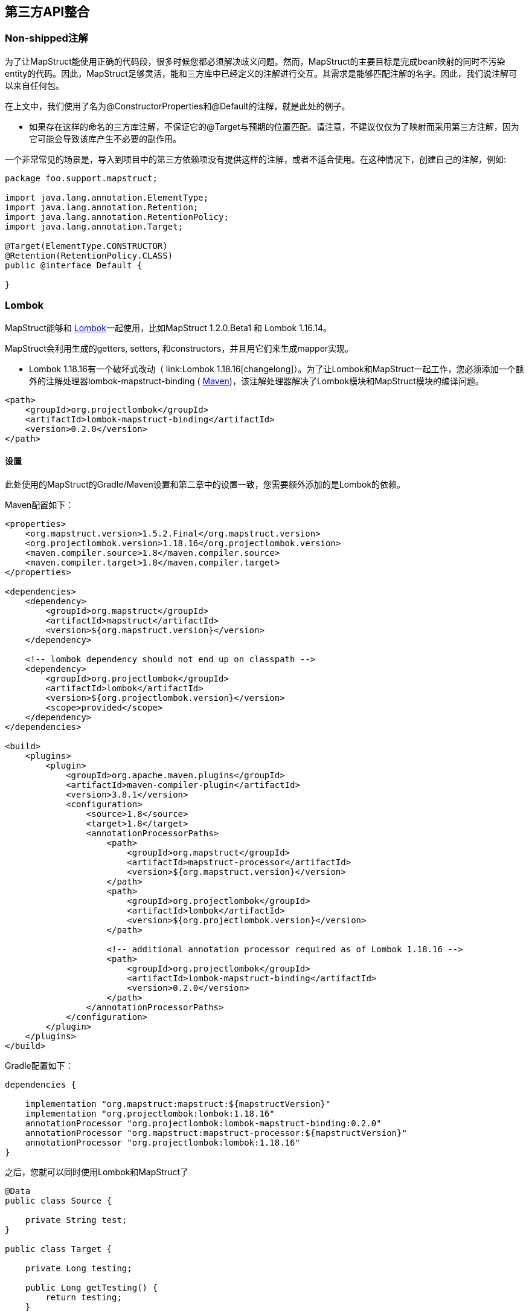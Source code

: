 == 第三方API整合

=== Non-shipped注解

为了让MapStruct能使用正确的代码段，很多时候您都必须解决歧义问题。然而，MapStruct的主要目标是完成bean映射的同时不污染entity的代码。因此，MapStruct足够灵活，能和三方库中已经定义的注解进行交互。其需求是能够匹配注解的名字。因此，我们说注解可以来自任何包。

在上文中，我们使用了名为@ConstructorProperties和@Default的注解，就是此处的例子。

* 如果存在这样的命名的三方库注解，不保证它的@Target与预期的位置匹配。请注意，不建议仅仅为了映射而采用第三方注解，因为它可能会导致该库产生不必要的副作用。

一个非常常见的场景是，导入到项目中的第三方依赖项没有提供这样的注解，或者不适合使用。在这种情况下，创建自己的注解，例如:

----
package foo.support.mapstruct;

import java.lang.annotation.ElementType;
import java.lang.annotation.Retention;
import java.lang.annotation.RetentionPolicy;
import java.lang.annotation.Target;

@Target(ElementType.CONSTRUCTOR)
@Retention(RetentionPolicy.CLASS)
public @interface Default {

}
----

=== Lombok

MapStruct能够和 https://projectlombok.org/[Lombok]一起使用，比如MapStruct 1.2.0.Beta1 和 Lombok 1.16.14。

MapStruct会利用生成的getters, setters, 和constructors，并且用它们来生成mapper实现。

* Lombok 1.18.16有一个破坏式改动（ link:Lombok 1.18.16[changelong]）。为了让Lombok和MapStruct一起工作，您必须添加一个额外的注解处理器lombok-mapstruct-binding ( https://mvnrepository.com/artifact/org.projectlombok/lombok-mapstruct-binding[Maven])，该注解处理器解决了Lombok模块和MapStruct模块的编译问题。

----
<path>
    <groupId>org.projectlombok</groupId>
    <artifactId>lombok-mapstruct-binding</artifactId>
    <version>0.2.0</version>
</path>
----

==== 设置

此处使用的MapStruct的Gradle/Maven设置和第二章中的设置一致，您需要额外添加的是Lombok的依赖。

Maven配置如下：

----
<properties>
    <org.mapstruct.version>1.5.2.Final</org.mapstruct.version>
    <org.projectlombok.version>1.18.16</org.projectlombok.version>
    <maven.compiler.source>1.8</maven.compiler.source>
    <maven.compiler.target>1.8</maven.compiler.target>
</properties>

<dependencies>
    <dependency>
        <groupId>org.mapstruct</groupId>
        <artifactId>mapstruct</artifactId>
        <version>${org.mapstruct.version}</version>
    </dependency>

    <!-- lombok dependency should not end up on classpath -->
    <dependency>
        <groupId>org.projectlombok</groupId>
        <artifactId>lombok</artifactId>
        <version>${org.projectlombok.version}</version>
        <scope>provided</scope>
    </dependency>
</dependencies>

<build>
    <plugins>
        <plugin>
            <groupId>org.apache.maven.plugins</groupId>
            <artifactId>maven-compiler-plugin</artifactId>
            <version>3.8.1</version>
            <configuration>
                <source>1.8</source>
                <target>1.8</target>
                <annotationProcessorPaths>
                    <path>
                        <groupId>org.mapstruct</groupId>
                        <artifactId>mapstruct-processor</artifactId>
                        <version>${org.mapstruct.version}</version>
                    </path>
                    <path>
                        <groupId>org.projectlombok</groupId>
                        <artifactId>lombok</artifactId>
                        <version>${org.projectlombok.version}</version>
                    </path>

                    <!-- additional annotation processor required as of Lombok 1.18.16 -->
                    <path>
                        <groupId>org.projectlombok</groupId>
                        <artifactId>lombok-mapstruct-binding</artifactId>
                        <version>0.2.0</version>
                    </path>
                </annotationProcessorPaths>
            </configuration>
        </plugin>
    </plugins>
</build>
----

Gradle配置如下：

----
dependencies {

    implementation "org.mapstruct:mapstruct:${mapstructVersion}"
    implementation "org.projectlombok:lombok:1.18.16"
    annotationProcessor "org.projectlombok:lombok-mapstruct-binding:0.2.0"
    annotationProcessor "org.mapstruct:mapstruct-processor:${mapstructVersion}"
    annotationProcessor "org.projectlombok:lombok:1.18.16"
}
----

之后，您就可以同时使用Lombok和MapStruct了

----
@Data
public class Source {

    private String test;
}

public class Target {

    private Long testing;

    public Long getTesting() {
        return testing;
    }

    public void setTesting( Long testing ) {
        this.testing = testing;
    }
}

@Mapper
public interface SourceTargetMapper {

    SourceTargetMapper MAPPER = Mappers.getMapper( SourceTargetMapper.class );

    @Mapping( source = "test", target = "testing" )
    Target toTarget( Source s );
}
----

您可以在Github上找到一个样例工程 https://github.com/mapstruct/mapstruct-examples/tree/master/mapstruct-lombok[mapstruct-lombok]